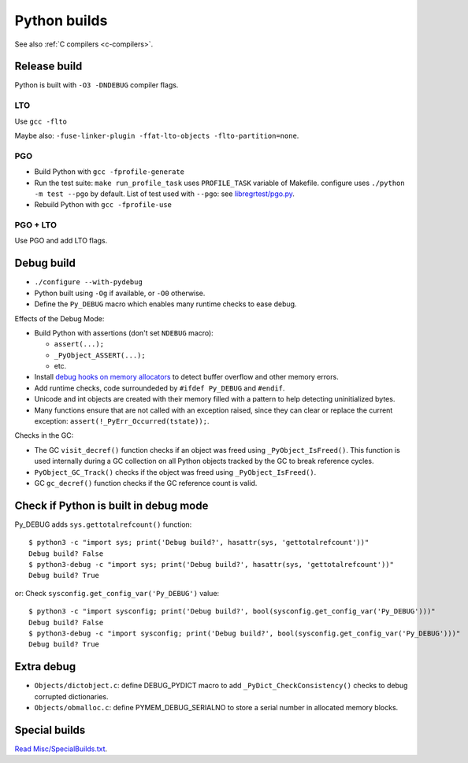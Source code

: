 .. _python-builds:

+++++++++++++
Python builds
+++++++++++++

See also :ref:`C compilers <c-compilers>`.

Release build
=============

Python is built with ``-O3 -DNDEBUG`` compiler flags.

LTO
---

Use ``gcc -flto``

Maybe also: ``-fuse-linker-plugin -ffat-lto-objects -flto-partition=none``.

PGO
---

* Build Python with ``gcc -fprofile-generate``
* Run the test suite: ``make run_profile_task`` uses ``PROFILE_TASK`` variable
  of Makefile. configure uses ``./python -m test --pgo`` by default.
  List of test used with ``--pgo``: see `libregrtest/pgo.py
  <https://github.com/python/cpython/blob/master/Lib/test/libregrtest/pgo.py>`_.
* Rebuild Python with ``gcc -fprofile-use``

PGO + LTO
---------

Use PGO and add LTO flags.

Debug build
===========

* ``./configure --with-pydebug``
* Python built using ``-Og`` if available, or ``-O0`` otherwise.
* Define the ``Py_DEBUG`` macro which enables many runtime checks to ease
  debug.

Effects of the Debug Mode:

* Build Python with assertions (don't set ``NDEBUG`` macro):

  * ``assert(...);``
  * ``_PyObject_ASSERT(...);``
  * etc.

* Install `debug hooks on memory allocators
  <https://docs.python.org/dev/c-api/memory.html#c.PyMem_SetupDebugHooks>`_ to
  detect buffer overflow and other memory errors.
* Add runtime checks, code surroundeded by ``#ifdef Py_DEBUG`` and ``#endif``.
* Unicode and int objects are created with their memory filled with a pattern
  to help detecting uninitialized bytes.
* Many functions ensure that are not called with an exception raised, since
  they can clear or replace the current exception:
  ``assert(!_PyErr_Occurred(tstate));``.

Checks in the GC:

* The GC ``visit_decref()`` function checks if an object was freed using
  ``_PyObject_IsFreed()``. This function is used internally during a GC
  collection on all Python objects tracked by the GC to break reference
  cycles.
* ``PyObject_GC_Track()`` checks if the object was freed using
  ``_PyObject_IsFreed()``.
* GC ``gc_decref()`` function checks if the GC reference count is valid.

Check if Python is built in debug mode
======================================

Py_DEBUG adds ``sys.gettotalrefcount()`` function::

    $ python3 -c "import sys; print('Debug build?', hasattr(sys, 'gettotalrefcount'))"
    Debug build? False
    $ python3-debug -c "import sys; print('Debug build?', hasattr(sys, 'gettotalrefcount'))"
    Debug build? True

or: Check ``sysconfig.get_config_var('Py_DEBUG')`` value::

    $ python3 -c "import sysconfig; print('Debug build?', bool(sysconfig.get_config_var('Py_DEBUG')))"
    Debug build? False
    $ python3-debug -c "import sysconfig; print('Debug build?', bool(sysconfig.get_config_var('Py_DEBUG')))"
    Debug build? True


Extra debug
===========

* ``Objects/dictobject.c``: define DEBUG_PYDICT macro to add
  ``_PyDict_CheckConsistency()`` checks to debug corrupted dictionaries.
* ``Objects/obmalloc.c``: define PYMEM_DEBUG_SERIALNO to store a serial number
  in allocated memory blocks.

Special builds
==============

`Read Misc/SpecialBuilds.txt
<https://github.com/python/cpython/blob/master/Misc/SpecialBuilds.txt>`_.
